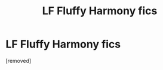 #+TITLE: LF Fluffy Harmony fics

* LF Fluffy Harmony fics
:PROPERTIES:
:Score: 1
:DateUnix: 1466089404.0
:DateShort: 2016-Jun-16
:END:
[removed]

